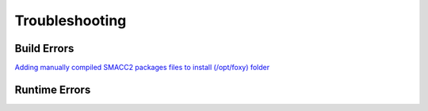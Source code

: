 Troubleshooting
=====

Build Errors
------------
`Adding manually compiled SMACC2 packages files to install (/opt/foxy) folder <https://github.com/robosoft-ai/SMACC2/issues/535>`_

Runtime Errors
----------------


